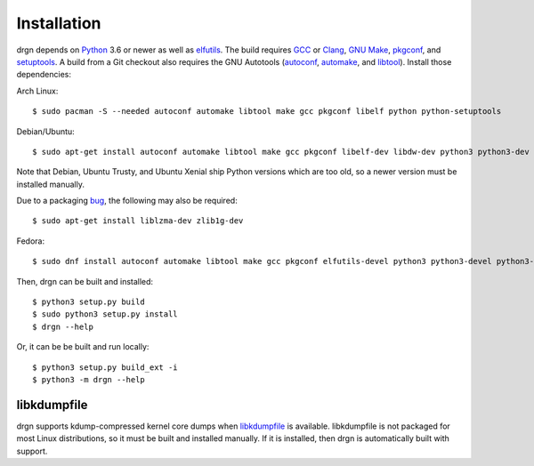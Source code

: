 Installation
============

.. highlight:: console

drgn depends on `Python <https://www.python.org/>`_ 3.6 or newer as well as
`elfutils <https://sourceware.org/elfutils/>`_. The build requires `GCC
<https://gcc.gnu.org/>`_ or `Clang <https://clang.llvm.org/>`_, `GNU Make
<https://www.gnu.org/software/make/>`_, `pkgconf <http://pkgconf.org/>`_, and
`setuptools <https://pypi.org/project/setuptools/>`_. A build from a Git
checkout also requires the GNU Autotools (`autoconf
<https://www.gnu.org/software/autoconf/>`_, `automake
<https://www.gnu.org/software/automake/automake.html>`_, and `libtool
<https://www.gnu.org/software/libtool/libtool.html>`_). Install those
dependencies:

Arch Linux::

    $ sudo pacman -S --needed autoconf automake libtool make gcc pkgconf libelf python python-setuptools

Debian/Ubuntu::

    $ sudo apt-get install autoconf automake libtool make gcc pkgconf libelf-dev libdw-dev python3 python3-dev python3-setuptools

Note that Debian, Ubuntu Trusty, and Ubuntu Xenial ship Python versions which
are too old, so a newer version must be installed manually.

Due to a packaging `bug
<https://bugs.debian.org/cgi-bin/bugreport.cgi?bug=885071>`_, the following may
also be required::

    $ sudo apt-get install liblzma-dev zlib1g-dev

Fedora::

    $ sudo dnf install autoconf automake libtool make gcc pkgconf elfutils-devel python3 python3-devel python3-setuptools

Then, drgn can be built and installed::

    $ python3 setup.py build
    $ sudo python3 setup.py install
    $ drgn --help

Or, it can be be built and run locally::

    $ python3 setup.py build_ext -i
    $ python3 -m drgn --help

libkdumpfile
------------

drgn supports kdump-compressed kernel core dumps when `libkdumpfile
<https://github.com/ptesarik/libkdumpfile>`_ is available. libkdumpfile is not
packaged for most Linux distributions, so it must be built and installed
manually. If it is installed, then drgn is automatically built with support.
